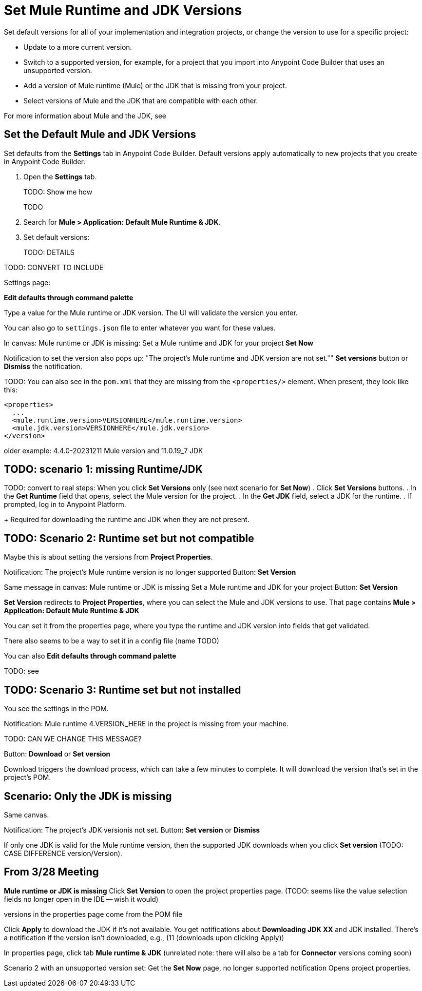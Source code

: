 = Set Mule Runtime and JDK Versions

Set default versions for all of your implementation and integration projects, or change the version to use for a specific project:

* Update to a more current version.
* Switch to a supported version, for example, for a project that you import into Anypoint Code Builder that uses an unsupported version.
* Add a version of Mule runtime (Mule) or the JDK that is missing from your project.
* Select versions of Mule and the JDK that are compatible with each other.

For more information about Mule and the JDK, see 

[[set-default]]
== Set the Default Mule and JDK Versions

Set defaults from the *Settings* tab in Anypoint Code Builder. Default versions apply automatically to new projects that you create in Anypoint Code Builder. 

. Open the *Settings* tab.
+
TODO: Show me how
+
TODO
. Search for *Mule > Application: Default Mule Runtime & JDK*.
. Set default versions:
+
TODO: DETAILS

TODO: CONVERT TO INCLUDE

//See work with Ari in GUS https://gus.lightning.force.com/lightning/r/ADM_Work__c/a07EE00001nC8VDYA0/view

Settings page: 


*Edit defaults through command palette*

//Table in UI 

Type a value for the Mule runtime or JDK version. The UI will validate the version you enter. 

You can also go to `settings.json` file to enter whatever you want for these values. 




////
Notes on use cases:

* Created in another version or imported from Studio
* Has now incompatible runtime version
* Supported but not installed runtime
* Happy Path: no notification

an imported or older Mule project folder or JAR file

////

In canvas:
Mule runtime or JDK is missing:
Set a Mule runtime and JDK for your project
*Set Now*

Notification to set the version also pops up: 
"The project's Mule runtime and JDK version are not set.""
*Set versions* button or *Dismiss* the notification.

TODO: You can also see in the `pom.xml` that they are missing from the `<properties/>` element.
When present, they look like this:
----
<properties>
  ...
  <mule.runtime.version>VERSIONHERE</mule.runtime.version>
  <mule.jdk.version>VERSIONHERE</mule.jdk.version>
</version>
----
older example: 4.4.0-20231211 Mule version and 11.0.19_7 JDK

== TODO: scenario 1: missing Runtime/JDK

TODO: convert to real steps: When you click *Set Versions* only (see next scenario for *Set Now*)
. Click *Set Versions* buttons.
. In the *Get Runtime* field that opens, select the Mule version for the project.
. In the *Get JDK* field, select a JDK for the runtime.
. If prompted, log in to Anypoint Platform.
+
Required for downloading the runtime and JDK when they are not present.


== TODO: Scenario 2: Runtime set but not compatible

Maybe this is about setting the versions from *Project Properties*. 

Notification: The project's Mule runtime version is no longer supported
Button: *Set Version*

Same message in canvas:
Mule runtime or JDK is missing
Set a Mule runtime and JDK for your project
Button: *Set Version*

*Set Version* redirects to *Project Properties*, where you can select the Mule and JDK versions to use.
That page contains *Mule > Application: Default Mule Runtime & JDK*

You can set it from the properties page, where you type the runtime and JDK version into fields that get validated.

There also seems to be a way to set it in a config file (name TODO)

You can also *Edit defaults through command palette*

TODO: see 

== TODO: Scenario 3: Runtime set but not installed

You see the settings in the POM. 

Notification: 
Mule runtime 4.VERSION_HERE in the project is missing from your machine. 

TODO: CAN WE CHANGE THIS MESSAGE?

Button: *Download* or *Set version*

Download triggers the download process, which can take a few minutes to complete. It will download the version that's set in the project's POM.

== Scenario: Only the JDK is missing

Same canvas.

Notification:
The project's JDK versionis not set. 
Button: *Set version* or *Dismiss*

If only one JDK is valid for the Mule runtime version, then the supported JDK downloads when you click *Set version* (TODO: CASE DIFFERENCE version/Version).


== From 3/28 Meeting

*Mule runtime or JDK is missing*
Click *Set Version* to open the project properties page.
(TODO: seems like the value selection fields no longer open in the IDE -- wish it would)

versions in the properties page come from the POM file

Click *Apply* to download the JDK if it's not available. 
You get notifications about *Downloading JDK XX* and 
JDK installed. There's a notification if the version isn't downloaded, e.g., (11 (downloads upon clicking Apply))

In properties page, click tab *Mule runtime & JDK*
(unrelated note: there will also be a tab for *Connector* versions coming soon)

Scenario 2 with an unsupported version set:
Get the *Set Now* page, no longer supported notification
Opens project properties. 


